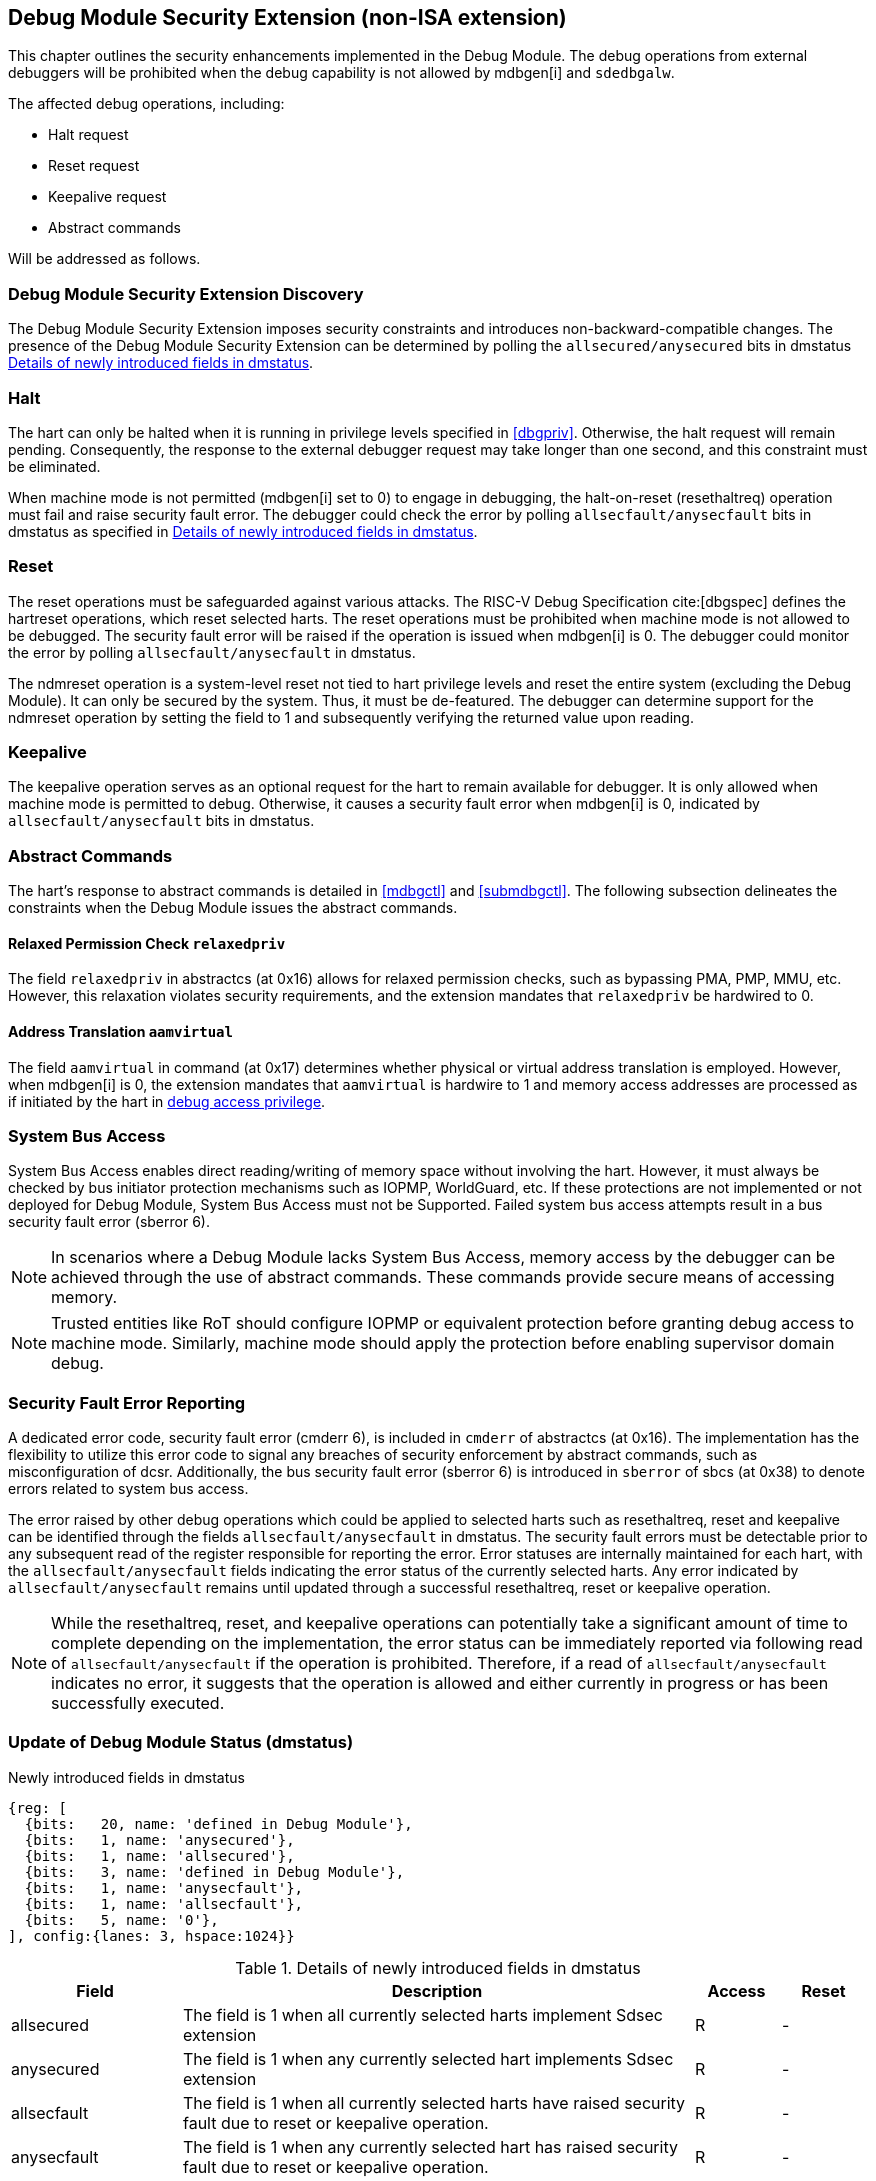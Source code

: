 [[dmsext]]
== Debug Module Security Extension (non-ISA extension)

This chapter outlines the security enhancements implemented in the Debug Module. The debug operations from external debuggers will be prohibited when the debug capability is not allowed by mdbgen[i] and `sdedbgalw`.

The affected debug operations, including:

    - Halt request
    - Reset request 
    - Keepalive request 
    - Abstract commands 

Will be addressed as follows.

=== Debug Module Security Extension Discovery 

The Debug Module Security Extension imposes security constraints and introduces non-backward-compatible changes. The presence of the Debug Module Security Extension can be determined by polling the `allsecured/anysecured` bits in dmstatus <<regdmstatus>>.

=== Halt

The hart can only be halted when it is running in privilege levels specified in <<dbgpriv>>. Otherwise, the halt request will remain pending. Consequently, the response to the external debugger request may take longer than one second, and this constraint must be eliminated.

When machine mode is not permitted (mdbgen[i] set to 0) to engage in debugging, the halt-on-reset (resethaltreq) operation must fail and raise security fault error. The debugger could check the error by polling `allsecfault/anysecfault` bits in dmstatus as specified in <<regdmstatus>>. 

=== Reset

The reset operations must be safeguarded against various attacks. The RISC-V Debug Specification cite:[dbgspec] defines the hartreset operations, which reset selected harts. The reset operations must be prohibited when machine mode is not allowed to be debugged. The security fault error will be raised if the operation is issued when mdbgen[i] is 0. The debugger could monitor the error by polling `allsecfault/anysecfault` in dmstatus. 

The ndmreset operation is a system-level reset not tied to hart privilege levels and reset the entire system (excluding the Debug Module). It can only be secured by the system. Thus, it must be de-featured. The debugger can determine support for the ndmreset operation by setting the field to 1 and subsequently verifying the returned value upon reading.

=== Keepalive

The keepalive operation serves as an optional request for the hart to remain available for debugger. It is only allowed when machine mode is permitted to debug. Otherwise, it causes a security fault error when mdbgen[i] is 0, indicated by `allsecfault/anysecfault` bits in dmstatus.

=== Abstract Commands 
The hart's response to abstract commands is detailed in <<mdbgctl>> and <<submdbgctl>>. The following subsection delineates the constraints when the Debug Module issues the abstract commands. 

==== Relaxed Permission Check `relaxedpriv`

The field `relaxedpriv` in abstractcs (at 0x16) allows for relaxed permission checks, such as bypassing PMA, PMP, MMU, etc. However, this relaxation violates security requirements, and the extension mandates that `relaxedpriv` be hardwired to 0.

==== Address Translation `aamvirtual`  

The field `aamvirtual` in command (at 0x17) determines whether physical or virtual address translation is employed. However, when mdbgen[i] is 0, the extension mandates that `aamvirtual` is hardwire to 1 and memory access addresses are processed as if initiated by the hart in <<dbgaccpriv, debug access privilege>>.

=== System Bus Access 

System Bus Access enables direct reading/writing of memory space without involving the hart. However, it must always be checked by bus initiator protection mechanisms such as IOPMP, WorldGuard, etc. If these protections are not implemented or not deployed for Debug Module, System Bus Access must not be Supported. Failed system bus access attempts result in a bus security fault error (sberror 6).

[NOTE]
In scenarios where a Debug Module lacks System Bus Access, memory access by the debugger can be achieved through the use of abstract commands. These commands provide secure means of accessing memory.

[NOTE]
Trusted entities like RoT should configure IOPMP or equivalent protection before granting debug access to machine mode. Similarly, machine mode should apply the protection before enabling supervisor domain debug. 

=== Security Fault Error Reporting

A dedicated error code, security fault error (cmderr 6), is included in `cmderr` of abstractcs (at 0x16). The implementation has the flexibility to utilize this error code to signal any breaches of security enforcement by abstract commands, such as misconfiguration of dcsr. Additionally, the bus security fault error (sberror 6) is introduced in `sberror` of sbcs (at 0x38) to denote errors related to system bus access. 

The error raised by other debug operations which could be applied to selected harts such as resethaltreq, reset and keepalive can be identified through the fields `allsecfault/anysecfault` in dmstatus.  The security fault errors must be detectable prior to any subsequent read of the register responsible for reporting the error. Error statuses are internally maintained for each hart, with the `allsecfault/anysecfault` fields indicating the error status of the currently selected harts. Any error indicated by `allsecfault/anysecfault` remains until updated through a successful resethaltreq, reset or keepalive operation. 

[NOTE]
While the resethaltreq, reset, and keepalive operations can potentially take a significant amount of time to complete depending on the implementation, the error status can be immediately reported via following read of `allsecfault/anysecfault` if the operation is prohibited. Therefore, if a read of `allsecfault/anysecfault` indicates no error, it suggests that the operation is allowed and either currently in progress or has been successfully executed.

=== Update of Debug Module Status (dmstatus)

[caption="Register {counter:rimage}: ", reftext="Register {rimage}"]
[title="Newly introduced fields in dmstatus"]
[id=dmstatus]
[wavedrom, ,svg]
....
{reg: [
  {bits:   20, name: 'defined in Debug Module'},
  {bits:   1, name: 'anysecured'},
  {bits:   1, name: 'allsecured'},
  {bits:   3, name: 'defined in Debug Module'},
  {bits:   1, name: 'anysecfault'},
  {bits:   1, name: 'allsecfault'},
  {bits:   5, name: '0'},
], config:{lanes: 3, hspace:1024}}
....

[[regdmstatus]]
.Details of newly introduced fields in dmstatus 
[cols="20%,60%,10%,10%"]
[options="header"]
|================================================================================================================================================
| Field       | Description                                                                                                      | Access | Reset
| allsecured  | The field is 1 when all currently selected harts implement Sdsec extension                                      | R      | -    
| anysecured  | The field is 1 when any currently selected hart implements Sdsec extension                                      | R      | -    
| allsecfault | The field is 1 when all currently selected harts have raised security fault due to reset or keepalive operation. | R      | -    
| anysecfault | The field is 1 when any currently selected hart has raised security fault due to reset or keepalive operation.   | R      | -    
|================================================================================================================================================


